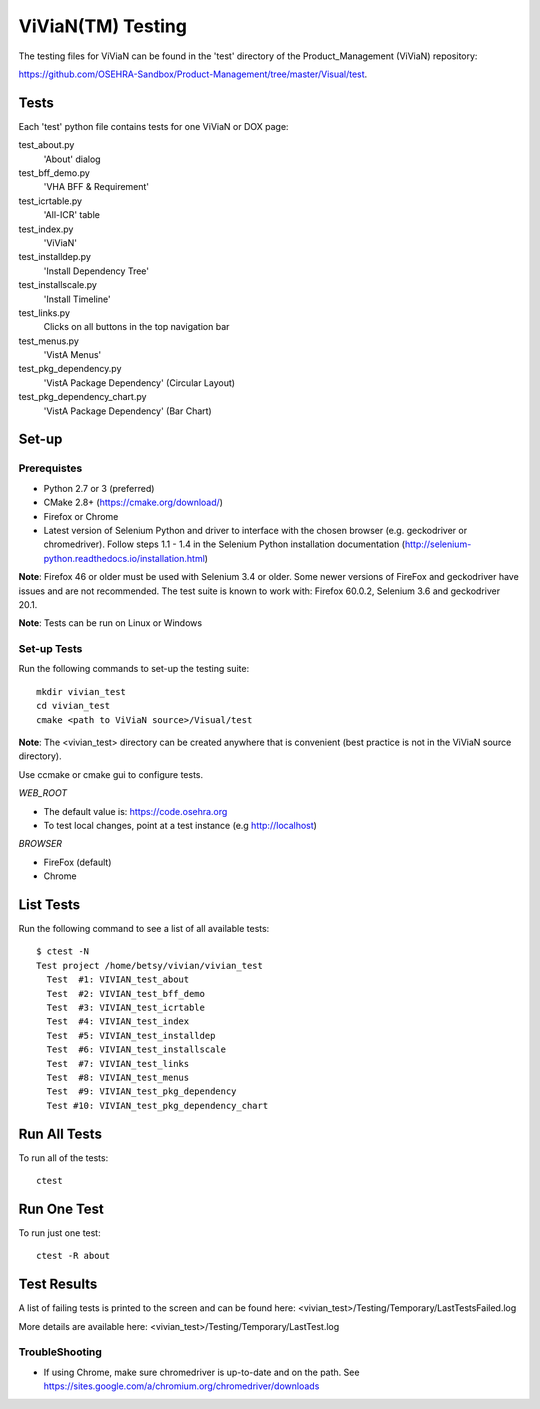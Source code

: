ViViaN(TM) Testing
------------------

The testing files for ViViaN can be found in the 'test' directory of the
Product_Management (ViViaN) repository:

https://github.com/OSEHRA-Sandbox/Product-Management/tree/master/Visual/test.

Tests
+++++

Each 'test' python file contains tests for one ViViaN or DOX page:

test_about.py
  'About' dialog

test_bff_demo.py
  'VHA BFF & Requirement'

test_icrtable.py
  'All-ICR' table

test_index.py
  'ViViaN'

test_installdep.py
  'Install Dependency Tree'

test_installscale.py
  'Install Timeline'

test_links.py
  Clicks on all buttons in the top navigation bar

test_menus.py
  'VistA Menus'

test_pkg_dependency.py
  'VistA Package Dependency' (Circular Layout)

test_pkg_dependency_chart.py
  'VistA Package Dependency' (Bar Chart)


Set-up
+++++++

Prerequistes
~~~~~~~~~~~~
* Python 2.7 or 3 (preferred)
* CMake 2.8+ (https://cmake.org/download/)
* Firefox or Chrome
* Latest version of Selenium Python and driver to interface with the chosen
  browser (e.g. geckodriver or chromedriver). Follow steps 1.1 - 1.4 in the
  Selenium Python installation documentation
  (http://selenium-python.readthedocs.io/installation.html)

**Note**: Firefox 46 or older must be used with Selenium 3.4 or older.
Some newer versions of FireFox and geckodriver have issues and are not
recommended. The test suite is known to work with: Firefox 60.0.2, Selenium 3.6
and geckodriver 20.1.

**Note**: Tests can be run on Linux or Windows

Set-up Tests
~~~~~~~~~~~~

Run the following commands to set-up the testing suite:

.. parsed-literal::

  mkdir vivian_test
  cd vivian_test
  cmake <path to ViViaN source>/Visual/test

**Note**: The <vivian_test> directory can be created anywhere that is
convenient (best practice is not in the ViViaN source directory).

Use ccmake or cmake gui to configure tests.

*WEB_ROOT*

* The default value is: https://code.osehra.org
* To test local changes, point at a test instance (e.g http://localhost)

*BROWSER*

* FireFox (default)
* Chrome

List Tests
++++++++++

Run the following command to see a list of all available tests:

.. parsed-literal::

  $ ctest -N
  Test project /home/betsy/vivian/vivian_test
    Test  #1: VIVIAN_test_about
    Test  #2: VIVIAN_test_bff_demo
    Test  #3: VIVIAN_test_icrtable
    Test  #4: VIVIAN_test_index
    Test  #5: VIVIAN_test_installdep
    Test  #6: VIVIAN_test_installscale
    Test  #7: VIVIAN_test_links
    Test  #8: VIVIAN_test_menus
    Test  #9: VIVIAN_test_pkg_dependency
    Test #10: VIVIAN_test_pkg_dependency_chart


Run All Tests
+++++++++++++

To run all of the tests:

.. parsed-literal::

  ctest

Run One Test
++++++++++++

To run just one test:

.. parsed-literal::

  ctest -R about

Test Results
++++++++++++

A list of failing tests is printed to the screen and can be found here:
<vivian_test>/Testing/Temporary/LastTestsFailed.log

More details are available here:
<vivian_test>/Testing/Temporary/LastTest.log

TroubleShooting
~~~~~~~~~~~~~~~

* If using Chrome, make sure chromedriver is up-to-date and on the path.
  See https://sites.google.com/a/chromium.org/chromedriver/downloads
